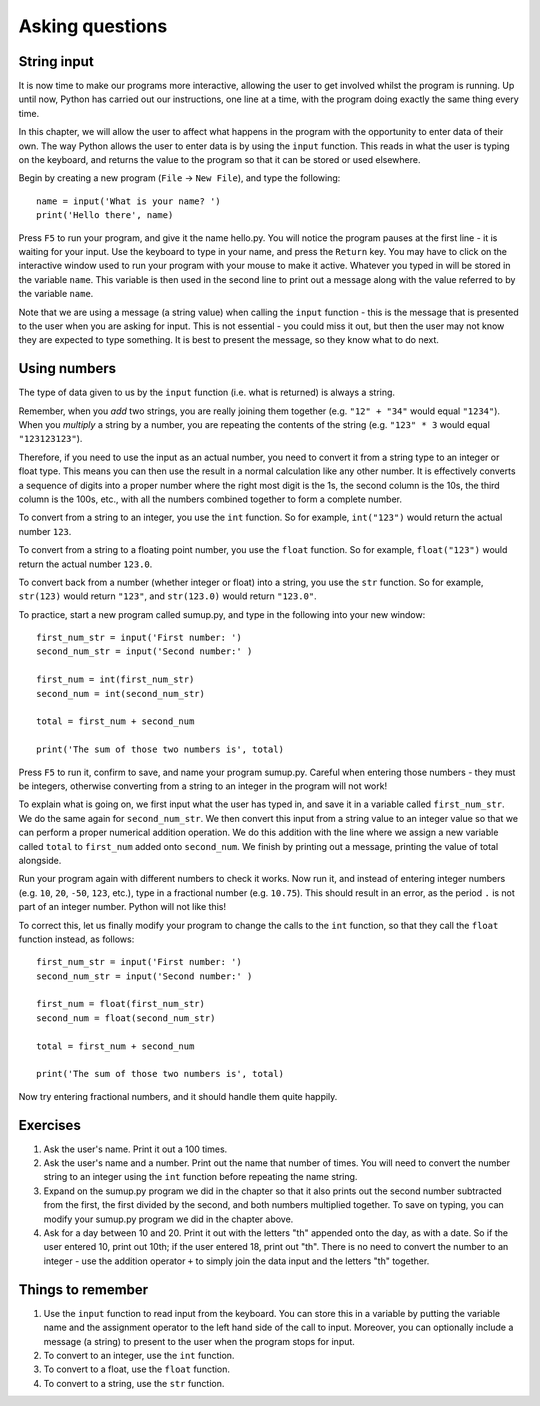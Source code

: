 Asking questions
================

String input
------------

It is now time to make our programs more interactive, allowing the user to get involved whilst the program is running.  Up until now, Python has carried out our instructions, one line at a time, with the program doing exactly the same thing every time.

In this chapter, we will allow the user to affect what happens in the program with the opportunity to enter data of their own.  The way Python allows the user to enter data is by using the ``input`` function.  This reads in what the user is typing on the keyboard, and returns the value to the program so that it can be stored or used elsewhere.

Begin by creating a new program (``File`` -> ``New File``), and type the following::

    name = input('What is your name? ')
    print('Hello there', name)
    
Press ``F5`` to run your program, and give it the name hello.py.  You will notice the program pauses at the first line - it is waiting for your input.  Use the keyboard to type in your name, and press the ``Return`` key.  You may have to click on the interactive window used to run your program with your mouse to make it active.  Whatever you typed in will be stored in the variable ``name``.  This variable is then used in the second line to print out a message along with the value referred to by the variable ``name``.

Note that we are using a message (a string value) when calling the ``input`` function - this is the message that is presented to the user when you are asking for input.  This is not essential - you could miss it out, but then the user may not know they are expected to type something.  It is best to present the message, so they know what to do next.

Using numbers
-------------

The type of data given to us by the ``input`` function (i.e. what is returned) is always a string.

Remember, when you *add* two strings, you are really joining them together (e.g. ``"12" + "34"`` would equal ``"1234"``).  When you *multiply* a string by a number, you are repeating the contents of the string (e.g. ``"123" * 3`` would equal ``"123123123"``).

Therefore, if you need to use the input as an actual number, you need to convert it from a string type to an integer or float type.  This means you can then use the result in a normal calculation like any other number.  It is effectively converts a sequence of digits into a proper number where the right most digit is the 1s, the second column is the 10s, the third column is the 100s, etc., with all the numbers combined together to form a complete number.

To convert from a string to an integer, you use the ``int`` function.  So for example, ``int("123")`` would return the actual number ``123``.

To convert from a string to a floating point number, you use the ``float`` function.  So for example, ``float("123")`` would return the actual number ``123.0``.

To convert back from a number (whether integer or float) into a string, you use the ``str`` function.  So for example, ``str(123)`` would return ``"123"``, and ``str(123.0)`` would return ``"123.0"``.

To practice, start a new program called sumup.py, and type in the following into your new window::

    first_num_str = input('First number: ')
    second_num_str = input('Second number:' )
    
    first_num = int(first_num_str)
    second_num = int(second_num_str)
    
    total = first_num + second_num
    
    print('The sum of those two numbers is', total)

Press ``F5`` to run it, confirm to save, and name your program sumup.py.  Careful when entering those numbers - they must be integers, otherwise converting from a string to an integer in the program will not work!

To explain what is going on, we first input what the user has typed in, and save it in a variable called ``first_num_str``.  We do the same again for ``second_num_str``.  We then convert this input from a string value to an integer value so that we can perform a proper numerical addition operation.  We do this addition with the line where we assign a new variable called ``total`` to ``first_num`` added onto ``second_num``.  We finish by printing out a message, printing the value of total alongside.

Run your program again with different numbers to check it works.  Now run it, and instead of entering integer numbers (e.g. ``10``, ``20``, ``-50``, ``123``, etc.), type in a fractional number (e.g. ``10.75``).  This should result in an error, as the period ``.`` is not part of an integer number.  Python will not like this!

To correct this, let us finally modify your program to change the calls to the ``int`` function, so that they call the ``float`` function instead, as follows::

    first_num_str = input('First number: ')
    second_num_str = input('Second number:' )
    
    first_num = float(first_num_str)
    second_num = float(second_num_str)
    
    total = first_num + second_num
    
    print('The sum of those two numbers is', total)

Now try entering fractional numbers, and it should handle them quite happily.

Exercises
---------

1. Ask the user's name.  Print it out a 100 times.

2. Ask the user's name and a number.  Print out the name that number of times.  You will need to convert the number string to an integer using the ``int`` function before repeating the name string.

3. Expand on the sumup.py program we did in the chapter so that it also prints out the second number subtracted from the first, the first divided by the second, and both numbers multiplied together.  To save on typing, you can modify your sumup.py program we did in the chapter above.

4. Ask for a day between 10 and 20.  Print it out with the letters "th" appended onto the day, as with a date.  So if the user entered 10, print out 10th; if the user entered 18, print out "th".  There is no need to convert the number to an integer - use the addition operator ``+`` to simply join the data input and the letters "th" together.

Things to remember
------------------

1. Use the ``input`` function to read input from the keyboard.  You can store this in a variable by putting the variable name and the assignment operator to the left hand side of the call to input.  Moreover, you can optionally include a message (a string) to present to the user when the program stops for input.

2. To convert to an integer, use the ``int`` function.

3. To convert to a float, use the ``float`` function.

4. To convert to a string, use the ``str`` function.

